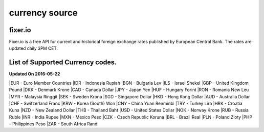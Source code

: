 currency source
===============

fixer.io
--------
Fixer.io is a free API for current and historical foreign exchange rates published by European Central Bank. The rates are updated daily 3PM CET.

List of Supported Currency codes.
---------------------------------
**Updated On 2016-05-22**

|EUR - Euro Member Countries
|IDR - Indonesia Rupiah
|BGN - Bulgaria Lev
|ILS - Israel Shekel
|GBP - United Kingdom Pound
|DKK - Denmark Krone
|CAD - Canada Dollar
|JPY - Japan Yen
|HUF - Hungary Forint
|RON - Romania New Leu
|MYR - Malaysia Ringgit
|SEK - Sweden Krona
|SGD - Singapore Dollar
|HKD - Hong Kong Dollar
|AUD - Australia Dollar
|CHF - Switzerland Franc
|KRW - Korea (South) Won
|CNY - China Yuan Renminbi
|TRY - Turkey Lira
|HRK - Croatia Kuna
|NZD - New Zealand Dollar
|THB - Thailand Baht
|USD - United States Dollar
|NOK - Norway Krone
|RUB - Russia Ruble
|INR - India Rupee
|MXN - Mexico Peso
|CZK - Czech Republic Koruna
|BRL - Brazil Real
|PLN - Poland Zloty
|PHP - Philippines Peso
|ZAR - South Africa Rand
